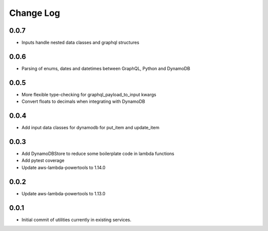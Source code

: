 **********
Change Log
**********

0.0.7
=====
- Inputs handle nested data classes and graphql structures

0.0.6
=====
- Parsing of enums, dates and datetimes between GraphQL, Python and DynamoDB

0.0.5
=====
- More flexible type-checking for graphql_payload_to_input kwargs
- Convert floats to decimals when integrating with DynamoDB

0.0.4
=====
- Add input data classes for dynamodb for put_item and update_item

0.0.3
=====
- Add DynamoDBStore to reduce some boilerplate code in lambda functions
- Add pytest coverage
- Update aws-lambda-powertools to 1.14.0

0.0.2
=====
- Update aws-lambda-powertools to 1.13.0

0.0.1
=====
- Initial commit of utilities currently in existing services.
